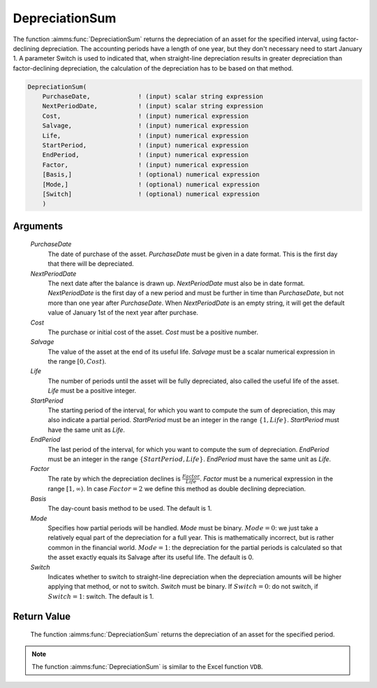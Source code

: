 .. aimms:function:: DepreciationSum(PurchaseDate, NextPeriodDate, Cost, Salvage, Life, StartPeriod, EndPeriod, Factor, Basis, Mode, Switch)

.. _DepreciationSum:

DepreciationSum
===============

The function :aimms:func:`DepreciationSum` returns the depreciation of an asset
for the specified interval, using factor-declining depreciation. The
accounting periods have a length of one year, but they don't necessary
need to start January 1. A parameter Switch is used to indicated that,
when straight-line depreciation results in greater depreciation than
factor-declining depreciation, the calculation of the depreciation has
to be based on that method.

.. code-block:: aimms

    DepreciationSum(
        PurchaseDate,             ! (input) scalar string expression
        NextPeriodDate,           ! (input) scalar string expression
        Cost,                     ! (input) numerical expression
        Salvage,                  ! (input) numerical expression
        Life,                     ! (input) numerical expression
        StartPeriod,              ! (input) numerical expression
        EndPeriod,                ! (input) numerical expression
        Factor,                   ! (input) numerical expression
        [Basis,]                  ! (optional) numerical expression
        [Mode,]                   ! (optional) numerical expression
        [Switch]                  ! (optional) numerical expression
        )

Arguments
---------

    *PurchaseDate*
        The date of purchase of the asset. *PurchaseDate* must be given in a
        date format. This is the first day that there will be depreciated.

    *NextPeriodDate*
        The next date after the balance is drawn up. *NextPeriodDate* must also
        be in date format. *NextPeriodDate* is the first day of a new period and
        must be further in time than *PurchaseDate*, but not more than one year
        after *PurchaseDate*. When *NextPeriodDate* is an empty string, it will
        get the default value of January 1st of the next year after purchase.

    *Cost*
        The purchase or initial cost of the asset. *Cost* must be a positive
        number.

    *Salvage*
        The value of the asset at the end of its useful life. *Salvage* must be
        a scalar numerical expression in the range :math:`[0, Cost)`.

    *Life*
        The number of periods until the asset will be fully depreciated, also
        called the useful life of the asset. *Life* must be a positive integer.

    *StartPeriod*
        The starting period of the interval, for which you want to compute the
        sum of depreciation, this may also indicate a partial period.
        *StartPeriod* must be an integer in the range :math:`\{1, Life\}`.
        *StartPeriod* must have the same unit as *Life*.

    *EndPeriod*
        The last period of the interval, for which you want to compute the sum
        of depreciation. *EndPeriod* must be an integer in the range
        :math:`\{StartPeriod, Life\}`. *EndPeriod* must have the same unit as
        *Life*.

    *Factor*
        The rate by which the depreciation declines is
        :math:`\frac{Factor}{Life}`. *Factor* must be a numerical expression in
        the range :math:`[1, \infty )`. In case :math:`Factor = 2` we define
        this method as double declining depreciation.

    *Basis*
        The day-count basis method to be used. The default is 1.

    *Mode*
        Specifies how partial periods will be handled. *Mode* must be binary.
        :math:`Mode = 0`: we just take a relatively equal part of the
        depreciation for a full year. This is mathematically incorrect, but is
        rather common in the financial world. :math:`Mode = 1`: the depreciation
        for the partial periods is calculated so that the asset exactly equals
        its Salvage after its useful life. The default is 0.

    *Switch*
        Indicates whether to switch to straight-line depreciation when the
        depreciation amounts will be higher applying that method, or not to
        switch. *Switch* must be binary. If :math:`Switch = 0`: do not switch,
        if :math:`Switch = 1`: switch. The default is 1.

Return Value
------------

    The function :aimms:func:`DepreciationSum` returns the depreciation of an asset
    for the specified period.

.. note::

    The function :aimms:func:`DepreciationSum` is similar to the Excel function
    ``VDB``.

.. seealso::

    The functions :aimms:func:`DepreciationNonLinearFactor`, :aimms:func:`DepreciationLinearLife`. Day count basis :ref:`methods<ff.dcb>`. General equations for computing :ref:`depreciations<FF.depreq>`.
